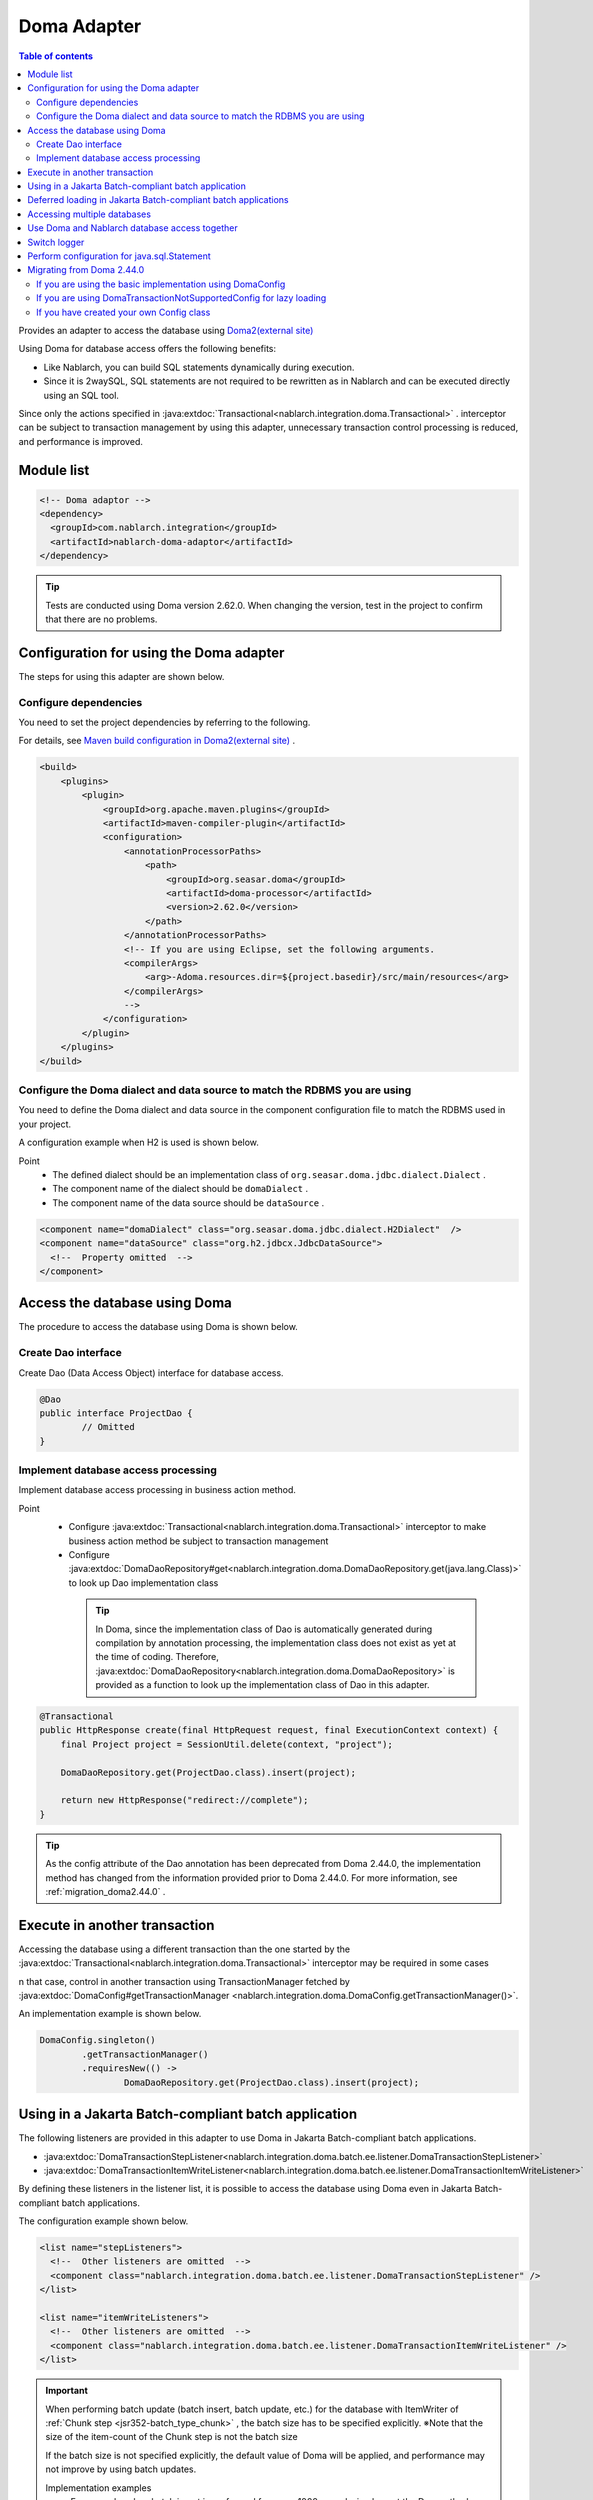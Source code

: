 .. _doma_adaptor:

Doma Adapter
==================================================

.. contents:: Table of contents
  :depth: 3
  :local:

Provides an adapter to access the database using `Doma2(external site) <https://doma.readthedocs.io/en/latest/>`_

Using Doma for database access offers the following benefits:

* Like Nablarch, you can build SQL statements dynamically during execution.  
* Since it is 2waySQL, SQL statements are not required to be rewritten as in Nablarch and can be executed directly using an SQL tool.

Since only the actions specified in  :java:extdoc:`Transactional<nablarch.integration.doma.Transactional>` .
interceptor can be subject to transaction management by using this adapter, unnecessary transaction control processing is reduced, and performance is improved.

Module list
--------------------------------------------------
.. code-block:: xml

  <!-- Doma adaptor -->
  <dependency>
    <groupId>com.nablarch.integration</groupId>
    <artifactId>nablarch-doma-adaptor</artifactId>
  </dependency>
    
.. tip::

  Tests are conducted using Doma version 2.62.0. 
  When changing the version, test in the project to confirm that there are no problems.

Configuration for using the Doma adapter
--------------------------------------------------
The steps for using this adapter are shown below.

Configure dependencies
~~~~~~~~~~~~~~~~~~~~~~~~~~~~~~~~~~~~~~~~~~~~~~~~~~~~~~~~~~~~~~~~~~~~~~~~~~~~~~~~~~
You need to set the project dependencies by referring to the following.

For details, see `Maven build configuration in Doma2(external site) <https://doma.readthedocs.io/en/latest/build/#build-with-maven>`_ .

.. code-block:: xml

    <build>
        <plugins>
            <plugin>
                <groupId>org.apache.maven.plugins</groupId>
                <artifactId>maven-compiler-plugin</artifactId>
                <configuration>
                    <annotationProcessorPaths>
                        <path>
                            <groupId>org.seasar.doma</groupId>
                            <artifactId>doma-processor</artifactId>
                            <version>2.62.0</version>
                        </path>
                    </annotationProcessorPaths>
                    <!-- If you are using Eclipse, set the following arguments.
                    <compilerArgs>
                        <arg>-Adoma.resources.dir=${project.basedir}/src/main/resources</arg>
                    </compilerArgs>
                    -->
                </configuration>
            </plugin>
        </plugins>
    </build>

Configure the Doma dialect and data source to match the RDBMS you are using
~~~~~~~~~~~~~~~~~~~~~~~~~~~~~~~~~~~~~~~~~~~~~~~~~~~~~~~~~~~~~~~~~~~~~~~~~~~~~~~~~~
You need to define the Doma dialect and data source in the component configuration file to match the RDBMS used in your project.

A configuration example when H2 is used is shown below.

Point
 * The defined dialect should be an implementation class of  ``org.seasar.doma.jdbc.dialect.Dialect`` .
 * The component name of the dialect should be ``domaDialect`` .
 * The component name of the data source should be ``dataSource`` .

.. code-block:: xml

  <component name="domaDialect" class="org.seasar.doma.jdbc.dialect.H2Dialect"  />
  <component name="dataSource" class="org.h2.jdbcx.JdbcDataSource">
    <!--  Property omitted  -->
  </component>

Access the database using Doma
--------------------------------------------------
The procedure to access the database using Doma is shown below.

Create Dao interface
~~~~~~~~~~~~~~~~~~~~~~~~~~~~~~~~~~~~~~~~~~~~~~~~~
Create Dao (Data Access Object) interface for database access.

.. code-block:: java

  @Dao
  public interface ProjectDao {
          // Omitted
  }

Implement database access processing
~~~~~~~~~~~~~~~~~~~~~~~~~~~~~~~~~~~~~~~~~~~~~~~~~~~
Implement database access processing in business action method.

Point
 * Configure :java:extdoc:`Transactional<nablarch.integration.doma.Transactional>` interceptor to make business action method be subject to transaction management
 * Configure :java:extdoc:`DomaDaoRepository#get<nablarch.integration.doma.DomaDaoRepository.get(java.lang.Class)>` to look up Dao implementation class

  .. tip::

    In Doma, since the implementation class of Dao is automatically generated during compilation by annotation processing, the implementation class does not exist as yet at the time of coding.
    Therefore,  :java:extdoc:`DomaDaoRepository<nablarch.integration.doma.DomaDaoRepository>` is provided as a function to look up the implementation class of Dao in this adapter.  

.. code-block:: java

    @Transactional
    public HttpResponse create(final HttpRequest request, final ExecutionContext context) {
        final Project project = SessionUtil.delete(context, "project");

        DomaDaoRepository.get(ProjectDao.class).insert(project);

        return new HttpResponse("redirect://complete");
    }

.. tip::

    As the config attribute of the Dao annotation has been deprecated from Doma 2.44.0, the implementation method has changed from the information provided prior to Doma 2.44.0.
    For more information, see :ref:`migration_doma2.44.0` .

Execute in another transaction
--------------------------------------------------
Accessing the database using a different transaction than the one started by the :java:extdoc:`Transactional<nablarch.integration.doma.Transactional>` interceptor may be required in some cases

n that case, control in another transaction using TransactionManager fetched by  :java:extdoc:`DomaConfig#getTransactionManager <nablarch.integration.doma.DomaConfig.getTransactionManager()>`.

An implementation example is shown below.

.. code-block:: java

  DomaConfig.singleton()
          .getTransactionManager()
          .requiresNew(() ->
                  DomaDaoRepository.get(ProjectDao.class).insert(project);


Using in a Jakarta Batch-compliant batch application
----------------------------------------------------------------
The following listeners are provided in this adapter to use Doma in Jakarta Batch-compliant batch applications.

* :java:extdoc:`DomaTransactionStepListener<nablarch.integration.doma.batch.ee.listener.DomaTransactionStepListener>`
* :java:extdoc:`DomaTransactionItemWriteListener<nablarch.integration.doma.batch.ee.listener.DomaTransactionItemWriteListener>`

By defining these listeners in the listener list, it is possible to access the database using Doma even in Jakarta Batch-compliant batch applications.

The configuration example shown below.

.. code-block:: xml

  <list name="stepListeners">
    <!--  Other listeners are omitted  -->
    <component class="nablarch.integration.doma.batch.ee.listener.DomaTransactionStepListener" />
  </list>

  <list name="itemWriteListeners">
    <!--  Other listeners are omitted  -->
    <component class="nablarch.integration.doma.batch.ee.listener.DomaTransactionItemWriteListener" />
  </list>

.. important::

  When performing batch update (batch insert, batch update, etc.) for the database with ItemWriter of :ref:`Chunk step <jsr352-batch_type_chunk>` , the batch size has to be specified explicitly.
  ※Note that the size of the item-count of the Chunk step is not the batch size

  If the batch size is not specified explicitly, the default value of Doma will be applied, and performance may not improve by using batch updates.

  Implementation examples
    For example, when batch insert is performed for every 1000 records, implement the Dao method as follows.

    .. code-block:: java

      @BatchInsert(batchSize = 1000)
      int[] batchInsert(List<Bonus> bonuses);


Deferred loading in Jakarta Batch-compliant batch applications
---------------------------------------------------------------
When loading a large amount of data with Jakarta Batch-compliant batch applications, you may want to use deferred loading.

In that case, when looking up the Dao implementation class, use :java:extdoc:`DomaDaoRepository#get(java.lang.Class,java.lang.Class)<nablarch.integration.doma.DomaDaoRepository.get(java.lang.Class,java.lang.Class)>` and specify the Class class of :java:extdoc:`DomaTransactionNotSupportedConfig<nablarch.integration.doma.DomaTransactionNotSupportedConfig>` as the second argument.

.. important::

  When :java:extdoc:`DomaDaoRepository#get(java.lang.Class)<nablarch.integration.doma.DomaDaoRepository.get(java.lang.Class)>` is used, :java:extdoc:`DomaConfig<nablarch.integration.doma.DomaConfig>` is used, therefore the stream is closed when the transaction is committed by :java:extdoc:`DomaTransactionItemWriteListener<nablarch.integration.doma.batch.ee.listener.DomaTransactionItemWriteListener>` , and subsequent records cannot be read.

An implementation example is shown below.

Dao interface
  Point
    * The search result is fetched by :java:extdoc:`Stream<java.util.stream.Stream>`.

  .. code-block:: java

    @Dao
    public interface ProjectDao {

            @Select(strategy = SelectType.RETURN)
            Stream<Project> search();
    }

ItemReader class
  Point
     * To get the Dao implementation class, use :java:extdoc:`DomaDaoRepository#get(java.lang.Class,java.lang.Class)<nablarch.integration.doma.DomaDaoRepository.get(java.lang.Class,java.lang.Class)>` and specify :java:extdoc:`DomaTransactionNotSupportedConfig<nablarch.integration.doma.DomaTransactionNotSupportedConfig>` as the second argument.
     * Fetch the search result stream with open method.
     * Always close the stream with the close method to prevent the release of resources.

  .. code-block:: java

    @Dependent
    @Named
    public class ProjectReader extends AbstractItemReader {

        private Iterator<Project> iterator;

        private Stream<Project> stream;

        @Override
        public void open(Serializable checkpoint) throws Exception {
            final ProjectDao dao = DomaDaoRepository.get(ProjectDao.class, DomaTransactionNotSupportedConfig.class);
            stream = dao.search();
            iterator = stream.iterator();
        }

        @Override
        public Object readItem() {
            if (iterator.hasNext()) {
                return iterator.next();
            } else {
                return null;
            }
        }

        @Override
        public void close() throws Exception {
            stream.close();
        }
    }

.. tip::

    As the config attribute of the Dao annotation has been deprecated from Doma 2.44.0, the implementation method has changed from the information provided prior to Doma 2.44.0.
    For more information, see :ref:`migration_doma2.44.0` .

Accessing multiple databases
--------------------------------------------------
If more than one database is to be accessed, create a new config class and implement access to the other database using that config class.

An implementation example is shown below.

Component configuration file
  .. code-block:: xml

    <component name="customDomaDialect" class="org.seasar.doma.jdbc.dialect.OracleDialect"  />
    <component name="customDataSource" class="oracle.jdbc.pool.OracleDataSource">
      <!--  Property omitted  -->
    </component>

Config class
  Point
     * Implement the Config interface provided by Doma.
     * It has public visibility and a no-arg constructor.

  .. code-block:: java

    public final class CustomConfig implements Config {

        public CustomConfig() {
            dialect = SystemRepository.get("customDomaDialect");
            localTransactionDataSource =
                    new LocalTransactionDataSource(SystemRepository.get("customDataSource"));
            localTransaction = localTransactionDataSource.getLocalTransaction(getJdbcLogger());
            localTransactionManager = new LocalTransactionManager(localTransaction);
        }

        // Implement other fields and methods in reference to DomaConfig
    }

Dao interface
  .. code-block:: java

    @Dao
    public interface ProjectDao {
        // Omitted
    }


Business action class
  Point
     * To get the Dao implementation class, use :java:extdoc:`DomaDaoRepository#get(java.lang.Class,java.lang.Class)<nablarch.integration.doma.DomaDaoRepository.get(java.lang.Class,java.lang.Class)>` and specify the created Config class as the second argument.

  .. code-block:: java

    public HttpResponse create(final HttpRequest request, final ExecutionContext context) {
        final Project project = SessionUtil.delete(context, "project");

        CustomConfig.singleton()
                .getTransactionManager()
                .requiresNew(() ->
                        DomaDaoRepository.get(ProjectDao.class).insert(project);

        return new HttpResponse("redirect://complete");
    }

.. tip::

    As SingletonConfig annotation and config attribute of Dao annotation has been deprecated from Doma 2.44.0, the implementation method has changed from the information provided prior to Doma 2.44.0.
    For more information, see :ref:`migration_doma2.44.0` .

Use Doma and Nablarch database access together
--------------------------------------------------
Even if Doma is used for database access, you may want to use database access :ref:`provided by Nablarch<database_management>`. 
For example, when using :ref:`the mail sending library <mail>`. (:ref:`Database is used in mail send request <mail-request>`.)

To solve this problem, a function is provided by the database access processing of Nablarch that can use the same transaction (database connection) as Doma.

Usage procedure
  Add the following definition to the component configuration file. 
  As a result, database access of Nablarch is automatically executed under the transaction of Doma.
  
  * Define :java:extdoc:`ConnectionFactoryFromDomaConnection <nablarch.integration.doma.ConnectionFactoryFromDomaConnection>` in the component configuration file.
    The component name should be ``connectionFactoryFromDoma``.
  * Configure ConnectionFactoryFromDomaConnection in the listener that controls the transaction of Doma for Jakarta Batch.

  .. code-block:: xml

    <!--  Component name is connectionFactoryFromDoma  -->
    <component name="connectionFactoryFromDoma"
        class="nablarch.integration.doma.ConnectionFactoryFromDomaConnection">
        
        <!--  Configuration of properties are omitted  -->
      
    </component>
    
    <!--  
    When using in Jakarta Batch-compliant batch application configure connectionFactoryFromDoma defined 
    above in the listener that controls the transaction of Doma.
    -->
    <component class="nablarch.integration.doma.batch.ee.listener.DomaTransactionItemWriteListener">
      <property name="connectionFactory" ref="connectionFactoryFromDoma" />
    </component>

    <component class="nablarch.integration.doma.batch.ee.listener.DomaTransactionStepListener">
      <property name="connectionFactory" ref="connectionFactoryFromDoma" />
    </component>

Switch logger
--------------------------------------------------
This adapter provides  :java:extdoc:`NablarchJdbcLogger<nablarch.integration.doma.NablarchJdbcLogger>`, which uses Nablarch logger as an implementation of the logger used by Doma.
Although  :java:extdoc:`NablarchJdbcLogger<nablarch.integration.doma.NablarchJdbcLogger>` is used by default, if the logger is to be replaced with another one, it must be configured in the component definition file.

The configuration example when ``org.seasar.doma.jdbc.UtilLoggingJdbcLogger`` is used is shown below.

Point
 * The defined logger must be an implementation class of ``org.seasar.doma.jdbc.JdbcLogger``
 * The component name of the logger should be ``domaJdbcLogger``

.. code-block:: xml

  <component name="domaJdbcLogger" class="org.seasar.doma.jdbc.UtilLoggingJdbcLogger"  />

Perform configuration for java.sql.Statement
--------------------------------------------------
You may want to configure items related to ``java.sql.Statement`` such as fetch size and query timeout for the whole project.

In such a case, configure :java:extdoc:`DomaStatementProperties<nablarch.integration.doma.DomaStatementProperties>` in the component configuration file.

Items that can be configured include the following.

* Maximum number of rows
* Fetch size
* Query timeout (seconds)
* Batch size

The configuration example shown below.

Point
 * The component name should be ``domaStatementProperties``

.. code-block:: xml

  <component class="nablarch.integration.doma.DomaStatementProperties" name="domaStatementProperties">
    <!-- Configure the limit for maximum number of rows to 1000 -->
    <property name="maxRows" value="1000" />
    <!-- Configure the fetch size to 200 rows -->
    <property name="fetchSize" value="200" />
    <!-- Configure query timeout to 30 seconds -->
    <property name="queryTimeout" value="30" />
    <!-- Configure batch size to 400 -->
    <property name="batchSize" value="400" />
  </component>

.. _`migration_doma2.44.0`:

Migrating from Doma 2.44.0
--------------------------------------------------

As the config attribute of the Dao annotation and the SingletonConfig annotation have been deprecated from `Doma 2.44.0(external site) <https://github.com/domaframework/doma/releases/tag/2.44.0>`_ , Nablarch has also added an API and changed the implementation method from what was previously provided.

Implementations using the config attribute of the Dao annotation and the SingletonConfig annotation will continue to work, but it is recommended to migrate the implementation method to match the changes in Doma.

Here we explain the comparison with the implementation method that was provided on Nablarch before Doma 2.44.0.

Note that the implementation method provided before Doma 2.44.0 will continue to operate in the same way.

If you are using the basic implementation using DomaConfig
~~~~~~~~~~~~~~~~~~~~~~~~~~~~~~~~~~~~~~~~~~~~~~~~~~~~~~~~~~~~~~~~~~~~~~~~~~~~~~~~~~
An implementation example in which DomaConfig is specified in the config attribute of Dao annotation is shown below.

.. code-block:: java

  // Definition of Dao
  @Dao(config = DomaConfig.class)  /* Specify the config attribute */
  public interface ProjectDao {
      // Omitted
  }

  // Example of implementation using Dao
  @Transactional
  public HttpResponse create(final HttpRequest request, final ExecutionContext context) {
      final Project project = SessionUtil.delete(context, "project");

      DomaDaoRepository.get(ProjectDao.class).insert(project);

      return new HttpResponse("redirect://complete");
  }

This is equivalent to the following implementation.

.. code-block:: java

  // Definition of Dao
  @Dao  /* Remove the config attribute specification */
  public interface ProjectDao {
      // Omitted
  }

  // Example of implementation using Dao
  @Transactional
  public HttpResponse create(final HttpRequest request, final ExecutionContext context) {
      final Project project = SessionUtil.delete(context, "project");

      DomaDaoRepository.get(ProjectDao.class).insert(project);  /* No changes */

      return new HttpResponse("redirect://complete");
  }

When you use a Dao that does not specify the config attribute of the Dao annotation and obtain the Dao implementation class using :java:extdoc:`DomaDaoRepository#get<nablarch.integration.doma.DomaDaoRepository.get(java.lang.Class)>` , the Dao implementation class is constructed using :java:extdoc:`DomaConfig<nablarch.integration.doma.DomaConfig>` .

If you are using DomaTransactionNotSupportedConfig for lazy loading
~~~~~~~~~~~~~~~~~~~~~~~~~~~~~~~~~~~~~~~~~~~~~~~~~~~~~~~~~~~~~~~~~~~~~~~~~~~~~~~~~~
An implementation example using :java:extdoc:`DomaTransactionNotSupportedConfig<nablarch.integration.doma.DomaTransactionNotSupportedConfig>` is shown below to support lazy loading in a batch application compliant with Jakarta Batch.

.. code-block:: java

    // Definition of Dao
    @Dao(config = DomaTransactionNotSupportedConfig.class)  /* Specify the config attribute */
    public interface ProjectDao {

        @Select(strategy = SelectType.RETURN)
        Stream<Project> search();
    }

    // Example of implementation using Dao
    @Dependent
    @Named
    public class ProjectReader extends AbstractItemReader {

        private Iterator<Project> iterator;

        private Stream<Project> stream;

        @Override
        public void open(Serializable checkpoint) throws Exception {
            /* Specify only the Dao interface to DomaDaoRepository#get */
            final ProjectDao dao = DomaDaoRepository.get(ProjectDao.class);
            stream = dao.search();
            iterator = stream.iterator();
        }

        // Omitted
    }

This is equivalent to the following implementation.

.. code-block:: java

    // Definition of Dao
    @Dao  /* Remove the config attribute specification */
    public interface ProjectDao {

        @Select(strategy = SelectType.RETURN)
        Stream<Project> search();
    }

    // Example of implementation using Dao
    @Dependent
    @Named
    public class ProjectReader extends AbstractItemReader {

        private Iterator<Project> iterator;

        private Stream<Project> stream;

        @Override
        public void open(Serializable checkpoint) throws Exception {
            /* Specify DomaTransactionNotSupportedConfig.class as the second argument of DomaDaoRepository#get */
            final ProjectDao dao = DomaDaoRepository.get(ProjectDao.class, DomaTransactionNotSupportedConfig.class);
            stream = dao.search();
            iterator = stream.iterator();
        }

        // Omitted
    }

When :java:extdoc:`DomaDaoRepository#get(java.lang.Class,java.lang.Class)<nablarch.integration.doma.DomaDaoRepository.get(java.lang.Class,java.lang.Class)>` is called using a Dao that does not specify the config attribute in the Dao annotation, the implementation class of the Dao is constructed using the Config specified in the second argument.

If you have created your own Config class
~~~~~~~~~~~~~~~~~~~~~~~~~~~~~~~~~~~~~~~~~~~~~~~~~~~~~~~~~~~~~~~~~~~~~~~~~~~~~~~~~~
An example of creating and implementing a unique Config class for reasons such as accessing multiple databases is shown below.

.. code-block:: java

    // Defining the Config class
    @SingletonConfig  /* Set the SingletonConfig annotation */
    public final class CustomConfig implements Config {

        private CustomConfig() {  /* Make it a private constructor */
            // Omitted
        }

        // Omitted
    }

    // Definition of Dao
    @Dao(config = CustomConfig.class)  /* Specify the Config class you created in the config attribute */
    public interface ProjectDao {
        // Omitted
    }

    // Example of implementation using Dao
    public HttpResponse create(final HttpRequest request, final ExecutionContext context) {
        final Project project = SessionUtil.delete(context, "project");

        CustomConfig.singleton()
                .getTransactionManager()
                .requiresNew(() ->
                        /* Specify only the Dao interface to DomaDaoRepository#get */
                        DomaDaoRepository.get(ProjectDao.class);

        return new HttpResponse("redirect://complete");
    }

This is equivalent to the following implementation.

.. code-block:: java

    // Defining the Config class
    /* Remove SingletonConfig annotation */
    public final class CustomConfig implements Config {

        public CustomConfig() {  /* Change to public constructor with no arguments */
            // Omitted
        }

        // Omitted
    }

    // Definition of Dao
    @Dao  /* Remove the config attribute specification */
    public interface ProjectDao {
        // Omitted
    }

    // Example of implementation using Dao
    public HttpResponse create(final HttpRequest request, final ExecutionContext context) {
        final Project project = SessionUtil.delete(context, "project");

        CustomConfig.singleton()
                .getTransactionManager()
                .requiresNew(() ->
                        /* Specify the Class of the Config you created as the second argument of DomaDaoRepository#get */
                        DomaDaoRepository.get(ProjectDao.class, CustomConfig.class);

        return new HttpResponse("redirect://complete");
    }

When :java:extdoc:`DomaDaoRepository#get(java.lang.Class,java.lang.Class)<nablarch.integration.doma.DomaDaoRepository.get(java.lang.Class,java.lang.Class)>` is called using a Dao that does not specify the config attribute in the Dao annotation, the implementation class of the Dao is constructed using the Config specified in the second argument.

